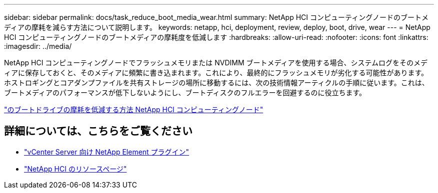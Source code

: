 ---
sidebar: sidebar 
permalink: docs/task_reduce_boot_media_wear.html 
summary: NetApp HCI コンピューティングノードのブートメディアの摩耗を減らす方法について説明します。 
keywords: netapp, hci, deployment, review, deploy, boot, drive, wear 
---
= NetApp HCI コンピューティングノードのブートメディアの摩耗度を低減します
:hardbreaks:
:allow-uri-read: 
:nofooter: 
:icons: font
:linkattrs: 
:imagesdir: ../media/


[role="lead"]
NetApp HCI コンピューティングノードでフラッシュメモリまたは NVDIMM ブートメディアを使用する場合、システムログをそのメディアに保存しておくと、そのメディアに頻繁に書き込まれます。これにより、最終的にフラッシュメモリが劣化する可能性があります。ホストロギングとコアダンプファイルを共有ストレージの場所に移動するには、次の技術情報アーティクルの手順に従います。これは、ブートメディアのパフォーマンスが低下しないようにし、ブートディスクのフルエラーを回避するのに役立ちます。

https://kb.netapp.com/Advice_and_Troubleshooting/Hybrid_Cloud_Infrastructure/NetApp_HCI/How_to_reduce_wear_on_the_boot_drive_of_a_Netapp_HCI_compute_node["のブートドライブの摩耗を低減する方法 NetApp HCI コンピューティングノード"^]



== 詳細については、こちらをご覧ください

* https://docs.netapp.com/us-en/vcp/index.html["vCenter Server 向け NetApp Element プラグイン"^]
* https://www.netapp.com/us/documentation/hci.aspx["NetApp HCI のリソースページ"^]

